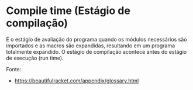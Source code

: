 * Compile time (Estágio de compilação)

É o estágio de avaliação do programa quando os módulos necessários são
importados e as macros são expandidas, resultando em um programa
totalmente expandido. O estágio de compilação acontece antes do
estágio de execução (run time).

Fonte: 

- https://beautifulracket.com/appendix/glossary.html

